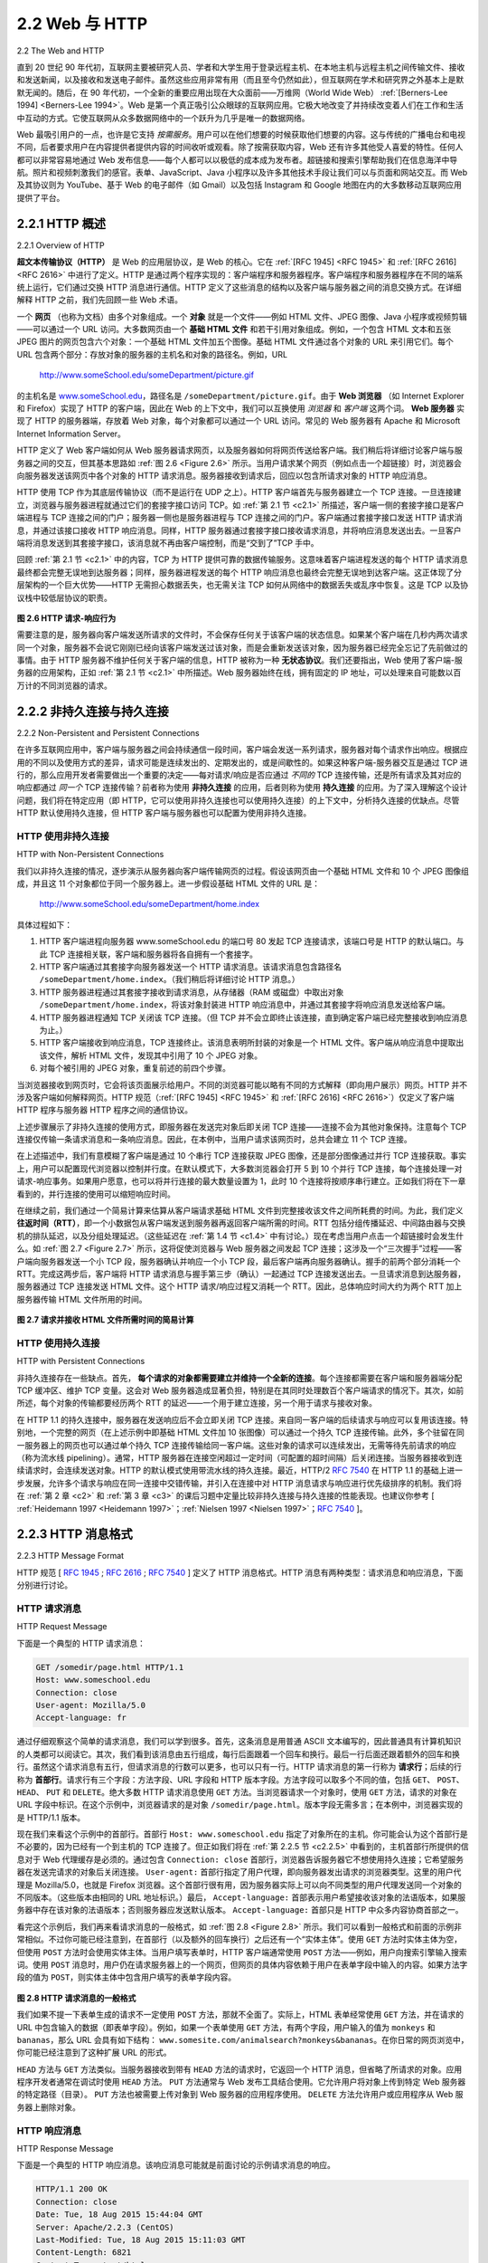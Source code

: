 .. _c2.2:

2.2 Web 与 HTTP
=======================================
2.2 The Web and HTTP

直到 20 世纪 90 年代初，互联网主要被研究人员、学者和大学生用于登录远程主机、在本地主机与远程主机之间传输文件、接收和发送新闻，以及接收和发送电子邮件。虽然这些应用非常有用（而且至今仍然如此），但互联网在学术和研究界之外基本上是默默无闻的。随后，在 90 年代初，一个全新的重要应用出现在大众面前——万维网（World Wide Web） :ref:`[Berners-Lee 1994] <Berners-Lee 1994>`。Web 是第一个真正吸引公众眼球的互联网应用。它极大地改变了并持续改变着人们在工作和生活中互动的方式。它使互联网从众多数据网络中的一个跃升为几乎是唯一的数据网络。

Web 最吸引用户的一点，也许是它支持 *按需服务*。用户可以在他们想要的时候获取他们想要的内容。这与传统的广播电台和电视不同，后者要求用户在内容提供者提供内容的时间收听或观看。除了按需获取内容，Web 还有许多其他受人喜爱的特性。任何人都可以非常容易地通过 Web 发布信息——每个人都可以以极低的成本成为发布者。超链接和搜索引擎帮助我们在信息海洋中导航。照片和视频刺激我们的感官。表单、JavaScript、Java 小程序以及许多其他技术手段让我们可以与页面和网站交互。而 Web 及其协议则为 YouTube、基于 Web 的电子邮件（如 Gmail）以及包括 Instagram 和 Google 地图在内的大多数移动互联网应用提供了平台。

.. toggle::

    Until the early 1990s the Internet was used primarily by researchers, academics, and university students to log in to remote hosts, to transfer files from local hosts to remote hosts and vice versa, to receive and send news, and to receive and send electronic mail. Although these applications were (and continue to be) extremely useful, the Internet was essentially unknown outside of the academic and research communities. Then, in the early 1990s, a major new application arrived on the scene—the World Wide Web :ref:`[Berners-Lee 1994] <Berners-Lee 1994>`. The Web was the first Internet application that caught the general public’s eye. It dramatically changed, and continues to change, how people interact inside and outside their work environments. It elevated the Internet from just one of many data networks to essentially the one and only data network.

    Perhaps what appeals the most to users is that the Web operates *on demand*. Users receive what they want, when they want it. This is unlike traditional broadcast radio and television, which force users to tune in when the content provider makes the content available. In addition to being available on demand, the Web has many other wonderful features that people love and cherish. It is enormously easy for any individual to make information available over the Web—everyone can become a publisher at extremely low cost. Hyperlinks and search engines help us navigate through an ocean of information. Photos and videos stimulate our senses. Forms, JavaScript, Java applets, and many other devices enable us to interact with pages and sites. And the Web and its protocols serve as a platform for YouTube, Web-based e-mail (such as Gmail), and most mobile Internet applications, including Instagram and Google Maps.

.. _c2.2.1:

2.2.1 HTTP 概述
-------------------------------------------------------
2.2.1 Overview of HTTP

**超文本传输协议（HTTP）** 是 Web 的应用层协议，是 Web 的核心。它在 :ref:`[RFC 1945] <RFC 1945>` 和 :ref:`[RFC 2616] <RFC 2616>` 中进行了定义。HTTP 是通过两个程序实现的：客户端程序和服务器程序。客户端程序和服务器程序在不同的端系统上运行，它们通过交换 HTTP 消息进行通信。HTTP 定义了这些消息的结构以及客户端与服务器之间的消息交换方式。在详细解释 HTTP 之前，我们先回顾一些 Web 术语。

一个 **网页** （也称为文档）由多个对象组成。一个 **对象** 就是一个文件——例如 HTML 文件、JPEG 图像、Java 小程序或视频剪辑——可以通过一个 URL 访问。大多数网页由一个 **基础 HTML 文件** 和若干引用对象组成。例如，一个包含 HTML 文本和五张 JPEG 图片的网页包含六个对象：一个基础 HTML 文件加五个图像。基础 HTML 文件通过各个对象的 URL 来引用它们。每个 URL 包含两个部分：存放对象的服务器的主机名和对象的路径名。例如，URL

    http://www.someSchool.edu/someDepartment/picture.gif

的主机名是 `www.someSchool.edu <http://www.someschool.edu/>`_，路径名是 ``/someDepartment/picture.gif``。由于 **Web 浏览器** （如 Internet Explorer 和 Firefox）实现了 HTTP 的客户端，因此在 Web 的上下文中，我们可以互换使用 *浏览器* 和 *客户端* 这两个词。 **Web 服务器** 实现了 HTTP 的服务器端，存放着 Web 对象，每个对象都可以通过一个 URL 访问。常见的 Web 服务器有 Apache 和 Microsoft Internet Information Server。

HTTP 定义了 Web 客户端如何从 Web 服务器请求网页，以及服务器如何将网页传送给客户端。我们稍后将详细讨论客户端与服务器之间的交互，但其基本思路如 :ref:`图 2.6 <Figure 2.6>` 所示。当用户请求某个网页（例如点击一个超链接）时，浏览器会向服务器发送该网页中各个对象的 HTTP 请求消息。服务器接收到请求后，回应以包含所请求对象的 HTTP 响应消息。

HTTP 使用 TCP 作为其底层传输协议（而不是运行在 UDP 之上）。HTTP 客户端首先与服务器建立一个 TCP 连接。一旦连接建立，浏览器与服务器进程就通过它们的套接字接口访问 TCP。如 :ref:`第 2.1 节 <c2.1>` 所描述，客户端一侧的套接字接口是客户端进程与 TCP 连接之间的门户；服务器一侧也是服务器进程与 TCP 连接之间的门户。客户端通过套接字接口发送 HTTP 请求消息，并通过该接口接收 HTTP 响应消息。同样，HTTP 服务器通过套接字接口接收请求消息，并将响应消息发送出去。一旦客户端将消息发送到其套接字接口，该消息就不再由客户端控制，而是“交到了”TCP 手中。

回顾 :ref:`第 2.1 节 <c2.1>` 中的内容，TCP 为 HTTP 提供可靠的数据传输服务。这意味着客户端进程发送的每个 HTTP 请求消息最终都会完整无误地到达服务器；同样，服务器进程发送的每个 HTTP 响应消息也最终会完整无误地到达客户端。这正体现了分层架构的一个巨大优势——HTTP 无需担心数据丢失，也无需关注 TCP 如何从网络中的数据丢失或乱序中恢复。这是 TCP 以及协议栈中较低层协议的职责。

.. _Figure 2.6:

.. figure:: ../img/130-0.png
   :align: center

**图 2.6 HTTP 请求-响应行为**

需要注意的是，服务器向客户端发送所请求的文件时，不会保存任何关于该客户端的状态信息。如果某个客户端在几秒内两次请求同一个对象，服务器不会说它刚刚已经向该客户端发送过该对象，而是会重新发送该对象，因为服务器已经完全忘记了先前做过的事情。由于 HTTP 服务器不维护任何关于客户端的信息，HTTP 被称为一种 **无状态协议**。我们还要指出，Web 使用了客户端-服务器的应用架构，正如 :ref:`第 2.1 节 <c2.1>` 中所描述。Web 服务器始终在线，拥有固定的 IP 地址，可以处理来自可能数以百万计的不同浏览器的请求。

.. toggle::

    The **HyperText Transfer Protocol (HTTP)**, the Web’s application-layer protocol, is at the heart of the Web. It is defined in :ref:`[RFC 1945] <RFC 1945>` and :ref:`[RFC 2616] <RFC 2616>` . HTTP is implemented in two programs: a client program and a server program. The client program and server program, executing on different end systems, talk to each other by exchanging HTTP messages. HTTP defines the structure of these messages and how the client and server exchange the messages. Before explaining HTTP in detail, we should review some Web terminology.

    A **Web page** (also called a document) consists of objects. An **object** is simply a file—such as an HTML file, a JPEG image, a Java applet, or a video clip—that is addressable by a single URL. Most Web pages consist of a **base HTML file** and several referenced objects. For example, if a Web page contains HTML text and five JPEG images, then the Web page has six objects: the base HTML file plus the five images. The base HTML file references the other objects in the page with the objects’ URLs. Each URL has two components: the hostname of the server that houses the object and the object’s path name. For example, the URL

        http://www.someSchool.edu/someDepartment/picture.gif

    has `www.someSchool.edu <http://www.someschool.edu/>`_ for a hostname and ``/someDepartment/picture.gif`` for a path name. Because **Web browsers** (such as Internet Explorer and Firefox) implement the client side of HTTP, in the context of the Web, we will use the words *browser* and *client* interchangeably. **Web servers**, which implement the server side of HTTP, house Web objects, each addressable by a URL. Popular Web servers include Apache and Microsoft Internet Information Server.

    HTTP defines how Web clients request Web pages from Web servers and how servers transfer Web pages to clients. We discuss the interaction between client and server in detail later, but the general
    idea is illustrated in :ref:`Figure 2.6 <Figure 2.6>` . When a user requests a Web page (for example, clicks on a hyperlink), the browser sends HTTP request messages for the objects in the page to the server. The server
    receives the requests and responds with HTTP response messages that contain the objects.

    HTTP uses TCP as its underlying transport protocol (rather than running on top of UDP). The HTTP client first initiates a TCP connection with the server. Once the connection is established, the browser
    and the server processes access TCP through their socket interfaces. As described in :ref:`Section 2.1 <c2.1>`, on the client side the socket interface is the door between the client process and the TCP connection; on
    the server side it is the door between the server process and the TCP connection. The client sends HTTP request messages into its socket interface and receives HTTP response messages from its socket interface. Similarly, the HTTP server receives request messages from its socket interface and sends response messages into its socket interface. Once the client sends a message into its socket interface, the message is out of the client’s hands and is “in the hands” of TCP.
    Recall from :ref:`Section 2.1 <c2.1>` that TCP provides a reliable data transfer service to HTTP. This implies that each HTTP request message sent by a client process eventually arrives intact at the server; similarly,
    each HTTP response message sent by the server process eventually arrives intact at the client. Here we see one of the great advantages of a layered architecture—HTTP need not worry about lost data or the details of how TCP recovers from loss or reordering of data within the network. That is the job of TCP and the protocols in the lower layers of the protocol stack.

    .. figure:: ../img/130-0.png
       :align: center

    **Figure 2.6 HTTP request-response behavior**

    It is important to note that the server sends requested files to clients without storing any state information about the client. If a particular client asks for the same object twice in a period of a few seconds, the server does not respond by saying that it just served the object to the client; instead, the server resends the object, as it has completely forgotten what it did earlier. Because an HTTP server maintains no information about the clients, HTTP is said to be a **stateless protocol**. We also remark that the Web uses the client-server application architecture, as described in :ref:`Section 2.1 <c2.1>` . A Web server is always on, with a fixed IP address, and it services requests from potentially millions of different browsers.

.. _c2.2.2:

2.2.2 非持久连接与持久连接
-------------------------------------------------------
2.2.2 Non-Persistent and Persistent Connections

在许多互联网应用中，客户端与服务器之间会持续通信一段时间，客户端会发送一系列请求，服务器对每个请求作出响应。根据应用的不同以及使用方式的差异，请求可能是连续发出的、定期发出的，或是间歇性的。如果这种客户端-服务器交互是通过 TCP 进行的，那么应用开发者需要做出一个重要的决定——每对请求/响应是否应通过 *不同的* TCP 连接传输，还是所有请求及其对应的响应都通过 *同一个* TCP 连接传输？前者称为使用 **非持久连接** 的应用，后者则称为使用 **持久连接** 的应用。为了深入理解这个设计问题，我们将在特定应用（即 HTTP，它可以使用非持久连接也可以使用持久连接）的上下文中，分析持久连接的优缺点。尽管 HTTP 默认使用持久连接，但 HTTP 客户端与服务器也可以配置为使用非持久连接。

.. toggle::

    In many Internet applications, the client and server communicate for an extended period of time, with the client making a series of requests and the server responding to each of the requests. Depending on the application and on how the application is being used, the series of requests may be made back-to-back, periodically at regular intervals, or intermittently. When this client-server interaction is taking place over TCP, the application developer needs to make an important decision—should each request/response pair be sent over a *separate* TCP connection, or should all of the requests and their corresponding responses be sent over the *same* TCP connection? In the former approach, the application is said to use **non-persistent connections**; and in the latter approach, **persistent connections**. To gain a deep understanding of this design issue, let’s examine the advantages and disadvantages of persistent connections in the context of a specific application, namely, HTTP, which can use both non-persistent connections and persistent connections. Although HTTP uses persistent connections in its default mode, HTTP clients and servers can be configured to use non-persistent connections instead.

HTTP 使用非持久连接
~~~~~~~~~~~~~~~~~~~~~~~~~~~~~~~~~~~~~~
HTTP with Non-Persistent Connections

我们以非持久连接的情况，逐步演示从服务器向客户端传输网页的过程。假设该网页由一个基础 HTML 文件和 10 个 JPEG 图像组成，并且这 11 个对象都位于同一个服务器上。进一步假设基础 HTML 文件的 URL 是：

    http://www.someSchool.edu/someDepartment/home.index

具体过程如下：

1. HTTP 客户端进程向服务器 www.someSchool.edu 的端口号 80 发起 TCP 连接请求，该端口号是 HTTP 的默认端口。与此 TCP 连接相关联，客户端和服务器将各自拥有一个套接字。
2. HTTP 客户端通过其套接字向服务器发送一个 HTTP 请求消息。该请求消息包含路径名 ``/someDepartment/home.index``。（我们稍后将详细讨论 HTTP 消息。）
3. HTTP 服务器进程通过其套接字接收到请求消息，从存储器（RAM 或磁盘）中取出对象 ``/someDepartment/home.index``，将该对象封装进 HTTP 响应消息中，并通过其套接字将响应消息发送给客户端。
4. HTTP 服务器进程通知 TCP 关闭该 TCP 连接。（但 TCP 并不会立即终止该连接，直到确定客户端已经完整接收到响应消息为止。）
5. HTTP 客户端接收到响应消息，TCP 连接终止。该消息表明所封装的对象是一个 HTML 文件。客户端从响应消息中提取出该文件，解析 HTML 文件，发现其中引用了 10 个 JPEG 对象。
6. 对每个被引用的 JPEG 对象，重复前述的前四个步骤。

当浏览器接收到网页时，它会将该页面展示给用户。不同的浏览器可能以略有不同的方式解释（即向用户展示）网页。HTTP 并不涉及客户端如何解释网页。HTTP 规范（:ref:`[RFC 1945] <RFC 1945>` 和 :ref:`[RFC 2616] <RFC 2616>`）仅定义了客户端 HTTP 程序与服务器 HTTP 程序之间的通信协议。

上述步骤展示了非持久连接的使用方式，即服务器在发送完对象后即关闭 TCP 连接——连接不会为其他对象保持。注意每个 TCP 连接仅传输一条请求消息和一条响应消息。因此，在本例中，当用户请求该网页时，总共会建立 11 个 TCP 连接。

在上述描述中，我们有意模糊了客户端是通过 10 个串行 TCP 连接获取 JPEG 图像，还是部分图像通过并行 TCP 连接获取。事实上，用户可以配置现代浏览器以控制并行度。在默认模式下，大多数浏览器会打开 5 到 10 个并行 TCP 连接，每个连接处理一对请求-响应事务。如果用户愿意，也可以将并行连接的最大数量设置为 1，此时 10 个连接将按顺序串行建立。正如我们将在下一章看到的，并行连接的使用可以缩短响应时间。

在继续之前，我们通过一个简易计算来估算从客户端请求基础 HTML 文件到完整接收该文件之间所耗费的时间。为此，我们定义 **往返时间（RTT）**，即一个小数据包从客户端发送到服务器再返回客户端所需的时间。RTT 包括分组传播延迟、中间路由器与交换机的排队延迟，以及分组处理延迟。（这些延迟在 :ref:`第 1.4 节 <c1.4>` 中有讨论。）现在考虑当用户点击一个超链接时会发生什么。如 :ref:`图 2.7 <Figure 2.7>` 所示，这将促使浏览器与 Web 服务器之间发起 TCP 连接；这涉及一个“三次握手”过程——客户端向服务器发送一个小 TCP 段，服务器确认并响应一个小 TCP 段，最后客户端再向服务器确认。握手的前两个部分消耗一个 RTT。完成这两步后，客户端将 HTTP 请求消息与握手第三步（确认）一起通过 TCP 连接发送出去。一旦请求消息到达服务器，服务器通过 TCP 连接发送 HTML 文件。这个 HTTP 请求/响应过程又消耗一个 RTT。因此，总体响应时间大约为两个 RTT 加上服务器传输 HTML 文件所用的时间。

.. _Figure 2.7:

.. figure:: ../img/133-0.png
   :align: center 

**图 2.7 请求并接收 HTML 文件所需时间的简易计算**

.. toggle::

    Let’s walk through the steps of transferring a Web page from server to client for the case of non- persistent connections. Let’s suppose the page consists of a base HTML file and 10 JPEG images, and that all 11 of these objects reside on the same server. Further suppose the URL for the base HTML file is

        http://www.someSchool.edu/someDepartment/home.index

    Here is what happens:

    1. The HTTP client process initiates a TCP connection to the server www.someSchool.edu on port number 80, which is the default port number for HTTP. Associated with the TCP connection, there will be a socket at the client and a socket at the server.
    2. The HTTP client sends an HTTP request message to the server via its socket. The request message includes the path name ``/someDepartment/home.index``. (We will discuss HTTP messages in some detail below.)
    3. The HTTP server process receives the request message via its socket, retrieves the object ``/someDepartment/home.index`` from its storage (RAM or disk), encapsulates the object in an HTTP response message, and sends the response message to the client via its socket.
    4. The HTTP server process tells TCP to close the TCP connection. (But TCP doesn’t actually terminate the connection until it knows for sure that the client has received the response message intact.)
    5. The HTTP client receives the response message. The TCP connection terminates. The message indicates that the encapsulated object is an HTML file. The client extracts the file from
    the response message, examines the HTML file, and finds references to the 10 JPEG objects.
    6. The first four steps are then repeated for each of the referenced JPEG objects.

    As the browser receives the Web page, it displays the page to the user. Two different browsers may interpret (that is, display to the user) a Web page in somewhat different ways. HTTP has nothing to do with how a Web page is interpreted by a client. The HTTP specifications (:ref:`[RFC 1945] <RFC 1945>` and :ref:`[RFC 2616] <RFC 2616>`) define only the communication protocol between the client HTTP program and the server HTTP program.

    The steps above illustrate the use of non-persistent connections, where each TCP connection is closed after the server sends the object—the connection does not persist for other objects. Note that each TCP connection transports exactly one request message and one response message. Thus, in this example, when a user requests the Web page, 11 TCP connections are generated.

    In the steps described above, we were intentionally vague about whether the client obtains the 10 JPEGs over 10 serial TCP connections, or whether some of the JPEGs are obtained over parallel TCP connections. Indeed, users can configure modern browsers to control the degree of parallelism. In their default modes, most browsers open 5 to 10 parallel TCP connections, and each of these connections handles one request-response transaction. If the user prefers, the maximum number of parallel connections can be set to one, in which case the 10 connections are established serially. As we’ll see in the next chapter, the use of parallel connections shortens the response time.

    Before continuing, let’s do a back-of-the-envelope calculation to estimate the amount of time that elapses from when a client requests the base HTML file until the entire file is received by the client. To this end, we define the **round-trip time (RTT)**, which is the time it takes for a small packet to travel from client to server and then back to the client. The RTT includes packet-propagation delays, packet- queuing delays in intermediate routers and switches, and packet-processing delays. (These delays were discussed in :ref:`Section 1.4 <c1.4>` .) Now consider what happens when a user clicks on a hyperlink. As shown in :ref:`Figure 2.7 <Figure 2.7>` , this causes the browser to initiate a TCP connection between the browser and the Web server; this involves a “three-way handshake”—the client sends a small TCP segment to the server, the server acknowledges and responds with a small TCP segment, and, finally, the client acknowledges back to the server. The first two parts of the three-way handshake take one RTT. After completing the first two parts of the handshake, the client sends the HTTP request message combined with the third part of the three-way handshake (the acknowledgment) into the TCP connection. Once the request message arrives at the server, the server sends the HTML file into the TCP connection. This HTTP request/response eats up another RTT. Thus, roughly, the total response time is two RTTs plus the transmission time at the server of the HTML file.

    .. figure:: ../img/133-0.png
    :align: center 

    **Figure 2.7 Back-of-the-envelope calculation for the time needed to request and receive an HTML file**

HTTP 使用持久连接
~~~~~~~~~~~~~~~~~~~~~~~~~~~~~~~~~~~
HTTP with Persistent Connections

非持久连接存在一些缺点。首先， **每个请求的对象都需要建立并维持一个全新的连接**。每个连接都需要在客户端和服务器端分配 TCP 缓冲区、维护 TCP 变量。这会对 Web 服务器造成显著负担，特别是在其同时处理数百个客户端请求的情况下。其次，如前所述，每个对象的传输都要经历两个 RTT 的延迟——一个用于建立连接，另一个用于请求与接收对象。

在 HTTP 1.1 的持久连接中，服务器在发送响应后不会立即关闭 TCP 连接。来自同一客户端的后续请求与响应可以复用该连接。特别地，一个完整的网页（在上述示例中即基础 HTML 文件加 10 张图像）可以通过一个持久 TCP 连接传输。此外，多个驻留在同一服务器上的网页也可以通过单个持久 TCP 连接传输给同一客户端。这些对象的请求可以连续发出，无需等待先前请求的响应（称为流水线 pipelining）。通常，HTTP 服务器在连接空闲超过一定时间（可配置的超时间隔）后关闭连接。当服务器接收到连续请求时，会连续发送对象。HTTP 的默认模式使用带流水线的持久连接。最近，HTTP/2 :rfc:`7540` 在 HTTP 1.1 的基础上进一步发展，允许多个请求与响应在同一连接中交错传输，并引入在连接中对 HTTP 消息请求与响应进行优先级排序的机制。我们将在 :ref:`第 2 章 <c2>` 和 :ref:`第 3 章 <c3>` 的课后习题中定量比较非持久连接与持久连接的性能表现。也建议你参考 [ :ref:`Heidemann 1997 <Heidemann 1997>`；:ref:`Nielsen 1997 <Nielsen 1997>`；:rfc:`7540` ]。

.. toggle::

    Non-persistent connections have some shortcomings. First, a brand-new connection must be established and maintained for **each requested object**. For each of these connections, TCP buffers must be allocated and TCP variables must be kept in both the client and server. This can place a significant burden on the Web server, which may be serving requests from hundreds of different clients simultaneously. Second, as we just described, each object suffers a delivery delay of two RTTs—one RTT to establish the TCP connection and one RTT to request and receive an object.

    With HTTP 1.1 persistent connections, the server leaves the TCP connection open after sending a response. Subsequent requests and responses between the same client and server can be sent over the same connection. In particular, an entire Web page (in the example above, the base HTML file and the 10 images) can be sent over a single persistent TCP connection. Moreover, multiple Web pages residing on the same server can be sent from the server to the same client over a single persistent TCP connection. These requests for objects can be made back-to-back, without waiting for replies to pending requests (pipelining). Typically, the HTTP server closes a connection when it isn’t used for a certain time (a configurable timeout interval). When the server receives the back-to-back requests, it sends the objects back-to-back. The default mode of HTTP uses persistent connections with pipelining. Most recently, HTTP/2 :ref:`[RFC 7540] <RFC 7540>` builds on HTTP 1.1 by allowing multiple requests and replies to be interleaved in the same connection, and a mechanism for prioritizing HTTP message requests and replies within this connection. We’ll quantitatively compare the performance of non-persistent and persistent connections in the homework problems of :ref:`Chapters 2 <c2>` and :ref:`3 <c3>` . You are also encouraged to see [ :ref:`Heidemann 1997 <Heidemann 1997>` ; :ref:`Nielsen 1997 <Nielsen 1997>` ; :ref:`RFC 7540 <RFC 7540>` ].

.. _c2.2.3:

2.2.3 HTTP 消息格式
-------------------------------------------------------
2.2.3 HTTP Message Format

HTTP 规范 [ :rfc:`1945` ; :rfc:`2616` ; :rfc:`7540` ] 定义了 HTTP 消息格式。HTTP 消息有两种类型：请求消息和响应消息，下面分别进行讨论。

.. toggle::

    The HTTP specifications [ :ref:`RFC 1945 <RFC 1945>` ; :ref:`RFC 2616 <RFC 2616>` ; :ref:`RFC 7540 <RFC 7540>` ] include the definitions of the HTTP message formats. There are two types of HTTP messages, request messages and response messages, both of which are discussed below.

HTTP 请求消息
~~~~~~~~~~~~~~~~~~~~
HTTP Request Message

下面是一个典型的 HTTP 请求消息：

.. code:: http

    GET /somedir/page.html HTTP/1.1
    Host: www.someschool.edu
    Connection: close
    User-agent: Mozilla/5.0
    Accept-language: fr

通过仔细观察这个简单的请求消息，我们可以学到很多。首先，这条消息是用普通 ASCII 文本编写的，因此普通具有计算机知识的人类都可以阅读它。其次，我们看到该消息由五行组成，每行后面跟着一个回车和换行。最后一行后面还跟着额外的回车和换行。虽然这个请求消息有五行，但请求消息的行数可以更多，也可以只有一行。HTTP 请求消息的第一行称为 **请求行**；后续的行称为 **首部行**。请求行有三个字段：方法字段、URL 字段和 HTTP 版本字段。方法字段可以取多个不同的值，包括 ``GET``、 ``POST``、 ``HEAD``、 ``PUT`` 和 ``DELETE``。绝大多数 HTTP 请求消息使用 ``GET`` 方法。当浏览器请求一个对象时，使用 ``GET`` 方法，请求的对象在 URL 字段中标识。在这个示例中，浏览器请求的是对象 ``/somedir/page.html``。版本字段无需多言；在本例中，浏览器实现的是 HTTP/1.1 版本。

现在我们来看这个示例中的首部行。首部行 ``Host: www.someschool.edu`` 指定了对象所在的主机。你可能会认为这个首部行是不必要的，因为已经有一个到主机的 TCP 连接了。但正如我们将在 :ref:`第 2.2.5 节 <c2.2.5>` 中看到的，主机首部行所提供的信息对于 Web 代理缓存是必须的。通过包含 ``Connection: close`` 首部行，浏览器告诉服务器它不想使用持久连接；它希望服务器在发送完请求的对象后关闭连接。 ``User-agent:`` 首部行指定了用户代理，即向服务器发出请求的浏览器类型。这里的用户代理是 Mozilla/5.0，也就是 Firefox 浏览器。这个首部行很有用，因为服务器实际上可以向不同类型的用户代理发送同一个对象的不同版本。（这些版本由相同的 URL 地址标识。）最后， ``Accept-language:`` 首部表示用户希望接收该对象的法语版本，如果服务器中存在该对象的法语版本；否则服务器应发送默认版本。 ``Accept-language:`` 首部只是 HTTP 中众多内容协商首部之一。

看完这个示例后，我们再来看请求消息的一般格式，如 :ref:`图 2.8 <Figure 2.8>` 所示。我们可以看到一般格式和前面的示例非常相似。不过你可能已经注意到，在首部行（以及额外的回车换行）之后还有一个“实体主体”。使用 ``GET`` 方法时实体主体为空，但使用 ``POST`` 方法时会使用实体主体。当用户填写表单时，HTTP 客户端通常使用 ``POST`` 方法——例如，用户向搜索引擎输入搜索词。使用 ``POST`` 消息时，用户仍在请求服务器上的一个网页，但网页的具体内容依赖于用户在表单字段中输入的内容。如果方法字段的值为 ``POST``，则实体主体中包含用户填写的表单字段内容。

.. _Figure 2.8:

.. figure:: ../img/136-0.png
   :align: center

**图 2.8 HTTP 请求消息的一般格式**

我们如果不提一下表单生成的请求不一定使用 ``POST`` 方法，那就不全面了。实际上，HTML 表单经常使用 ``GET`` 方法，并在请求的 URL 中包含输入的数据（即表单字段）。例如，如果一个表单使用 ``GET`` 方法，有两个字段，用户输入的值为 ``monkeys`` 和 ``bananas``，那么 URL 会具有如下结构： ``www.somesite.com/animalsearch?monkeys&bananas``。在你日常的网页浏览中，你可能已经注意到了这种扩展 URL 的形式。

``HEAD`` 方法与 ``GET`` 方法类似。当服务器接收到带有 ``HEAD`` 方法的请求时，它返回一个 HTTP 消息，但省略了所请求的对象。应用程序开发者通常在调试时使用 ``HEAD`` 方法。 ``PUT`` 方法通常与 Web 发布工具结合使用。它允许用户将对象上传到特定 Web 服务器的特定路径（目录）。 ``PUT`` 方法也被需要上传对象到 Web 服务器的应用程序使用。 ``DELETE`` 方法允许用户或应用程序从 Web 服务器上删除对象。

.. toggle::

    Below we provide a typical HTTP request message:

    .. code:: http

        GET /somedir/page.html HTTP/1.1
        Host: www.someschool.edu
        Connection: close
        User-agent: Mozilla/5.0
        Accept-language: fr

    We can learn a lot by taking a close look at this simple request message. First of all, we see that the message is written in ordinary ASCII text, so that your ordinary computer-literate human being can read it. Second, we see that the message consists of five lines, each followed by a carriage return and a line feed. The last line is followed by an additional carriage return and line feed. Although this particular request message has five lines, a request message can have many more lines or as few as one line. The first line of an HTTP request message is called the **request line**; the subsequent lines are called the **header lines**. The request line has three fields: the method field, the URL field, and the HTTP version field. The method field can take on several different values, including ``GET``, ``POST``, ``HEAD``, ``PUT``, and ``DELETE``. The great majority of HTTP request messages use the ``GET`` method. The ``GET`` method is used when the browser requests an object, with the requested object identified in the URL field. In this example, the browser is requesting the object ``/somedir/page.html``. The version is self- explanatory; in this example, the browser implements version HTTP/1.1.

    Now let’s look at the header lines in the example. The header line ``Host: www.someschool.edu`` specifies the host on which the object resides. You might think that this header line is unnecessary, as there is already a TCP connection in place to the host. But, as we’ll see in :ref:`Section 2.2.5 <c2.2.5>` , the information provided by the host header line is required by Web proxy caches. By including the ``Connection: close`` header line, the browser is telling the server that it doesn’t want to bother with persistent connections; it wants the server to close the connection after sending the requested object. The ``User-agent:`` header line specifies the user agent, that is, the browser type that is making the request to the server. Here the user agent is Mozilla/5.0, a Firefox browser. This header line is useful because the server can actually send different versions of the same object to different types of user agents. (Each of the versions is addressed by the same URL.) Finally, the ``Accept-language:`` header indicates that the user prefers to receive a French version of the object, if such an object exists on the server; otherwise, the server should send its default version. The ``Accept-language:`` header is just one of many content negotiation headers available in HTTP.

    Having looked at an example, let’s now look at the general format of a request message, as shown in :ref:`Figure 2.8 <Figure 2.8>` . We see that the general format closely follows our earlier example. You may have noticed, however, that after the header lines (and the additional carriage return and line feed) there is an “entity body.” The entity body is empty with the ``GET`` method, but is used with the ``POST`` method. An HTTP client often uses the ``POST`` method when the user fills out a form—for example, when a user provides search words to a search engine. With a ``POST`` message, the user is still requesting a Web page from the server, but the specific contents of the Web page depend on what the user entered into the form fields. If the value of the method field is ``POST``, then the entity body contains what the user entered into the form fields.

    .. figure:: ../img/136-0.png
    :align: center

    **Figure 2.8 General format of an HTTP request message**

    We would be remiss if we didn’t mention that a request generated with a form does not necessarily use the ``POST`` method. Instead, HTML forms often use the ``GET`` method and include the inputted data (in the form fields) in the requested URL. For example, if a form uses the ``GET`` method, has two fields, and the inputs to the two fields are ``monkeys`` and ``bananas``, then the URL will have the structure ``www.somesite.com/animalsearch?monkeys&bananas``. In your day-to-day Web surfing, you have probably noticed extended URLs of this sort.

    The ``HEAD`` method is similar to the ``GET`` method. When a server receives a request with the ``HEAD`` method, it responds with an HTTP message but it leaves out the requested object. Application developers often use the ``HEAD`` method for debugging. The ``PUT`` method is often used in conjunction with Web publishing tools. It allows a user to upload an object to a specific path (directory) on a specific Web server. The ``PUT`` method is also used by applications that need to upload objects to Web servers. The ``DELETE`` method allows a user, or an application, to delete an object on a Web server.

HTTP 响应消息
~~~~~~~~~~~~~~~~~~~~~
HTTP Response Message

下面是一个典型的 HTTP 响应消息。该响应消息可能就是前面讨论的示例请求消息的响应。

.. code:: http

    HTTP/1.1 200 OK
    Connection: close
    Date: Tue, 18 Aug 2015 15:44:04 GMT
    Server: Apache/2.2.3 (CentOS)
    Last-Modified: Tue, 18 Aug 2015 15:11:03 GMT
    Content-Length: 6821
    Content-Type: text/html

    (data data data data data ...)

让我们仔细看看这个响应消息。它有三个部分：一个初始的 **状态行**、六个 **首部行**，然后是 **实体主体**。实体主体是消息的“实质”——它包含请求的对象本身（用 ``data data data data data ...`` 表示）。状态行有三个字段：协议版本字段、状态码和对应的状态短语。在本例中，状态行表明服务器使用的是 HTTP/1.1，且一切正常（即服务器已找到并正在发送请求的对象）。

现在来看首部行。服务器使用 ``Connection: close`` 首部行告诉客户端它将在发送消息后关闭 TCP 连接。 ``Date:`` 首部行表示服务器创建并发送该 HTTP 响应的时间和日期。注意，这不是对象的创建或最后修改时间；而是服务器从其文件系统中检索对象、将其插入响应消息并发送响应的时间。 ``Server:`` 首部行表示该消息是由 Apache Web 服务器生成的；它类似于 HTTP 请求消息中的 ``User-agent:`` 首部行。 ``Last-Modified:`` 首部行表示该对象的创建或最后修改时间和日期。我们很快会更详细地讨论 ``Last-Modified:`` 首部；它对于对象缓存（无论是在本地客户端还是在网络缓存服务器中，也称为代理服务器）至关重要。 ``Content-Length:`` 首部行表示正在发送的对象的字节数。 ``Content-Type:`` 首部行表示实体主体中的对象是 HTML 文本。（对象类型是通过 ``Content-Type:`` 首部正式指定的，而不是通过文件扩展名。）

看完一个示例后，我们来看响应消息的一般格式，如 :ref:`图 2.9 <Figure 2.9>` 所示。该响应消息的一般格式与前面示例的响应消息一致。我们再简单讲几句关于状态码及其短语。状态码及其短语表明请求的结果。一些常见的状态码及其短语包括：

- ``200 OK``：请求成功，信息已在响应中返回。
- ``301 Moved Permanently``：请求的对象已被永久移动；新 URL 会在响应消息的 Location: 首部中给出。客户端软件会自动获取新的 URL。
- ``400 Bad Request``：这是一个通用错误码，表示服务器无法理解该请求。

  .. _Figure 2.9:

  .. figure:: ../img/138-0.png 
     :align: center 

  **图 2.9 HTTP 响应消息的一般格式**

- ``404 Not Found``：所请求的文档在服务器上不存在。
- ``505 HTTP Version Not Supported``：服务器不支持所请求的 HTTP 协议版本。

你想看看真实的 HTTP 响应消息吗？强烈推荐这样做，而且非常简单！首先 Telnet 到你喜欢的 Web 服务器。然后为服务器上托管的某个对象键入一行请求消息。例如，如果你可以访问命令行提示符，请键入：

.. figure:: ../img/138-1.png

**使用 Wireshark 研究 HTTP 协议**

.. code:: http

    telnet gaia.cs.umass.edu 80

    GET /kurose_ross/interactive/index.php HTTP/1.1
    Host: gaia.cs.umass.edu

（在输入最后一行后按两次回车。）这会打开一个到主机 `gaia.cs.umass.edu <http://cis.poly.edu/>`_ 的 80 端口的 TCP 连接，然后发送 HTTP 请求消息。你应该会看到一个响应消息，其中包含本教材交互式作业问题的基础 HTML 文件。如果你只想看到 HTTP 消息行而不接收对象本身，可以将 ``GET`` 替换为 ``HEAD``。

在本节中，我们讨论了一些可以在 HTTP 请求和响应消息中使用的首部行。HTTP 规范定义了许多其他首部行，浏览器、Web 服务器和网络缓存服务器都可以插入这些首部。我们只覆盖了全部首部行中的一小部分。稍后我们会再介绍一些首部行，在 :ref:`第 2.2.5 节 <c2.2.5>` 中讨论网络 Web 缓存时还会介绍一小部分。:ref:`[Krishnamurthy 2001] <Krishnamurthy 2001>` 对 HTTP 协议，包括其首部和状态码，提供了一个易读而全面的讨论。

浏览器如何决定在请求消息中包含哪些首部行？Web 服务器又是如何决定在响应消息中包含哪些首部行的？浏览器会根据其类型和版本（例如 HTTP/1.0 浏览器不会生成任何 1.1 的首部行）、用户对浏览器的配置（例如偏好语言），以及浏览器是否已经缓存了该对象的过期版本，来生成首部行。Web 服务器的行为也类似：有不同的产品、版本和配置，这些都会影响响应消息中包含哪些首部行。

.. toggle::

    Below we provide a typical HTTP response message. This response message could be the response to the example request message just discussed.

    .. code:: http

        HTTP/1.1 200 OK
        Connection: close
        Date: Tue, 18 Aug 2015 15:44:04 GMT
        Server: Apache/2.2.3 (CentOS)
        Last-Modified: Tue, 18 Aug 2015 15:11:03 GMT
        Content-Length: 6821
        Content-Type: text/html

        (data data data data data ...)

    Let’s take a careful look at this response message. It has three sections: an initial **status line**, six **header lines**, and then the **entity body**. The entity body is the meat of the message—it contains the
    requested object itself (represented by ``data data data data data ...``). The status line has three fields: the protocol version field, a status code, and a corresponding status message. In this example, the status line indicates that the server is using HTTP/1.1 and that everything is OK (that is, the server has found, and is sending, the requested object).

    Now let’s look at the header lines. The server uses the ``Connection: close`` header line to tell the
    client that it is going to close the TCP connection after sending the message. The ``Date:`` header line indicates the time and date when the HTTP response was created and sent by the server. Note that this is not the time when the object was created or last modified; it is the time when the server retrieves the object from its file system, inserts the object into the response message, and sends the response message. The ``Server:`` header line indicates that the message was generated by an Apache Web server; it is analogous to the ``User-agent:`` header line in the HTTP request message. The ``Last-Modified:`` header line indicates the time and date when the object was created or last modified. The ``Last-Modified:`` header, which we will soon cover in more detail, is critical for object caching, both in the local client and in network cache servers (also known as proxy servers). The ``Content-Length:`` header line indicates the number of bytes in the object being sent. The ``Content-Type:`` header line indicates that the object in the entity body is HTML text. (The object type is officially indicated by the ``Content-Type:`` header and not by the file extension.)

    Having looked at an example, let’s now examine the general format of a response message, which is
    shown in :ref:`Figure 2.9 <Figure 2.9>`. This general format of the response message matches the previous example of a response message. Let’s say a few additional words about status codes and their phrases. The status code and associated phrase indicate the result of the request. Some common status codes and associated phrases include:

    - ``200 OK``: Request succeeded and the information is returned in the response.
    - ``301 Moved Permanently``: Requested object has been permanently moved; the new URL is specified in Location: header of the response message. The client software will automatically retrieve the new URL.
    - ``400 Bad Request``: This is a generic error code indicating that the request could not be understood by the server.

    .. figure:: ../img/138-0.png 
        :align: center 

    **Figure 2.9 General format of an HTTP response message**

    - ``404 Not Found``: The requested document does not exist on this server.
    - ``505 HTTP Version Not Supported``: The requested HTTP protocol version is not supported by the server.

    How would you like to see a real HTTP response message? This is highly recommended and very easy to do! First Telnet into your favorite Web server. Then type in a one-line request message for some object that is housed on the server. For example, if you have access to a command prompt, type:

    .. figure:: ../img/138-1.png

    **Using Wireshark to investigate the HTTP protocol**

    .. code:: http

        telnet gaia.cs.umass.edu 80

        GET /kurose_ross/interactive/index.php HTTP/1.1
        Host: gaia.cs.umass.edu

    (Press the carriage return twice after typing the last line.) This opens a TCP connection to port 80 of the host `gaia.cs.umass.edu <http://cis.poly.edu/>`_ and then sends the HTTP request message. You should see a response message that includes the base HTML file for the interactive homework problems for this textbook. If you’d rather just see the HTTP message lines and not receive the object itself, replace ``GET`` with ``HEAD``.

    In this section we discussed a number of header lines that can be used within HTTP request and response messages. The HTTP specification defines many, many more header lines that can be inserted by browsers, Web servers, and network cache servers. We have covered only a small number of the totality of header lines. We’ll cover a few more below and another small number when we discuss network Web caching in :ref:`Section 2.2.5 <c2.2.5>`. A highly readable and comprehensive discussion of the HTTP protocol, including its headers and status codes, is given in :ref:`[Krishnamurthy 2001] <Krishnamurthy 2001>`.

    How does a browser decide which header lines to include in a request message? How does a Web server decide which header lines to include in a response message? A browser will generate header lines as a function of the browser type and version (for example, an HTTP/1.0 browser will not generate any 1.1 header lines), the user configuration of the browser (for example, preferred language), and whether the browser currently has a cached, but possibly out-of-date, version of the object. Web servers behave similarly: There are different products, versions, and configurations, all of which influence which header lines are included in response messages.


.. _c2.2.4:

2.2.4 用户-服务器交互：Cookie
-------------------------------------------------------
2.2.4 User-Server Interaction: Cookies

我们在前面提到过，HTTP 服务器是无状态的。这简化了服务器的设计，使工程师得以开发出能够处理数千个并发 TCP 连接的高性能 Web 服务器。然而，Web 站点通常希望识别用户，原因可能是服务器希望限制用户访问，或希望根据用户身份提供内容。为了实现这些目的，HTTP 使用了 cookie。Cookie 的定义见 :rfc:`6265`，它允许网站跟踪用户。目前，大多数大型商业网站都在使用 cookie。

如 :ref:`图 2.10 <Figure 2.10>` 所示，cookie 技术包含四个组成部分：（1）HTTP 响应消息中的 cookie 首部行；（2）HTTP 请求消息中的 cookie 首部行；（3）保存在用户端系统中、由用户浏览器管理的 cookie 文件；以及（4）网站上的后端数据库。使用 :ref:`图 2.10 <Figure 2.10>`，我们来看一个 cookie 工作流程的示例。假设 Susan 总是使用她家中的 PC 和 Internet Explorer 浏览网页，她第一次访问 `Amazon.com <http://amazon.com>`_。我们再假设她过去访问过 eBay 站点。当请求到达 Amazon 的 Web 服务器时，服务器创建一个唯一的识别号，并在其后端数据库中创建一个以该识别号为索引的条目。然后，Amazon 的 Web 服务器响应 Susan 的浏览器，并在 HTTP 响应中包含一个 ``Set-cookie:`` 首部，其内容为该识别号。例如，该首部行可能是：

.. code:: http

    Set-cookie: 1678

当 Susan 的浏览器接收到 HTTP 响应消息时，它会看到 ``Set-cookie:`` 首部。浏览器随后在其管理的专用 cookie 文件中添加一行。该行包含服务器的主机名以及 ``Set-cookie:`` 首部中的识别号。请注意，由于 Susan 过去访问过 eBay，cookie 文件中已经有了 eBay 的一个条目。随着 Susan 继续浏览 Amazon 网站，每次她请求一个网页时，浏览器都会查阅其 cookie 文件，提取出该站点的识别号，并在 HTTP 请求中加入一个包含该识别号的 cookie 首部行。具体来说，她发送给 Amazon 服务器的每个 HTTP 请求中都包含如下首部行：

.. code:: http

    Set-cookie: 1678

.. _Figure 2.10:

.. figure:: ../img/141-0.png
   :align: center

**图 2.10 使用 cookie 维持用户状态**

通过这种方式，Amazon 服务器能够跟踪 Susan 在 Amazon 网站上的行为。虽然 Amazon 网站不一定知道 Susan 的名字，但它清楚地知道识别号为 1678 的用户访问了哪些页面、访问顺序及访问时间！Amazon 使用 cookie 来提供其购物车服务——Amazon 可以维护一个包含 Susan 所有意向购买商品的列表，以便她可以在会话结束时统一付款。

如果 Susan 在一周后再次访问 Amazon 网站，她的浏览器仍会在请求消息中加入 ``Cookie: 1678`` 这一首部行。Amazon 还会根据她过去在 Amazon 浏览过的页面为她推荐商品。如果 Susan 在 Amazon 上注册——提供全名、电子邮件地址、邮寄地址和信用卡信息——Amazon 就可以将这些信息加入其数据库中，从而将 Susan 的姓名与其识别号（以及她过去访问的所有页面）关联起来。这就是 Amazon 和其他电子商务网站提供“一键购物”功能的方式——当 Susan 在后续访问中选择购买某商品时，无需再次输入姓名、信用卡号或地址。

从上述讨论可以看出，cookie 可用于识别用户。用户首次访问某站点时，可以提供一个用户身份（可能是姓名）。在之后的会话中，浏览器会向服务器发送一个包含 cookie 的首部，从而将用户身份传递给服务器。因而，cookie 可用于在无状态的 HTTP 之上创建用户会话层。例如，当用户登录基于 Web 的电子邮件应用（如 Hotmail）时，浏览器会将 cookie 信息发送给服务器，使服务器能够在整个用户会话期间识别该用户。

虽然 cookie 经常简化了用户的网上购物体验，但它们也引发了争议，因为 cookie 也可能被视为对隐私的侵犯。正如我们刚才看到的，通过 cookie 与用户提供的账户信息结合使用，网站可以了解很多关于用户的信息，甚至可能将这些信息出售给第三方。Cookie Central :ref:`[Cookie Central 2016] <Cookie Central 2016>` 提供了关于 cookie 争议的丰富信息。

.. toggle::

    We mentioned above that an HTTP server is stateless. This simplifies server design and has permitted engineers to develop high-performance Web servers that can handle thousands of simultaneous TCP connections. However, it is often desirable for a Web site to identify users, either because the server wishes to restrict user access or because it wants to serve content as a function of the user identity. For
    these purposes, HTTP uses cookies. Cookies, defined in :ref:`[RFC 6265] <RFC 6265>`, allow sites to keep track of users. Most major commercial Web sites use cookies today.

    As shown in :ref:`Figure 2.10 <Figure 2.10>` , cookie technology has four components: (1) a cookie header line in the HTTP response message; (2) a cookie header line in the HTTP request message; (3) a cookie file kept on the
    user’s end system and managed by the user’s browser; and (4) a back-end database at the Web site. Using :ref:`Figure 2.10 <Figure 2.10>` , let’s walk through an example of how cookies work. Suppose Susan, who always
    accesses the Web using Internet Explorer from her home PC, contacts `Amazon.com <http://amazon.com>`_ for the first time. Let us suppose that in the past she has already visited the eBay site. When the request comes into the
    Amazon Web server, the server creates a unique identification number and creates an entry in its back- end database that is indexed by the identification number. The Amazon Web server then responds to
    Susan’s browser, including in the HTTP response a ``Set-cookie:`` header, which contains the identification number. For example, the header line might be:

    .. code:: http

        Set-cookie: 1678

    When Susan’s browser receives the HTTP response message, it sees the ``Set-cookie:`` header. The browser then appends a line to the special cookie file that it manages. This line includes the hostname
    of the server and the identification number in the ``Set-cookie:`` header. Note that the cookie file already has an entry for eBay, since Susan has visited that site in the past. As Susan continues to browse the Amazon site, each time she requests a Web page, her browser consults her cookie file, extracts her identification number for this site, and puts a cookie header line that includes the identification number in the HTTP request. Specifically, each of her HTTP requests to the Amazon server includes the header line:

    .. code:: http

        Set-cookie: 1678

    .. figure:: ../img/141-0.png
    :align: center

    **Figure 2.10 Keeping user state with cookies**

    In this manner, the Amazon server is able to track Susan’s activity at the Amazon site. Although the Amazon Web site does not necessarily know Susan’s name, it knows exactly which pages user 1678 visited, in which order, and at what times! Amazon uses cookies to provide its shopping cart service— Amazon can maintain a list of all of Susan’s intended purchases, so that she can pay for them collectively at the end of the session.

    If Susan returns to Amazon’s site, say, one week later, her browser will continue to put the header line ``Cookie: 1678`` in the request messages. Amazon also recommends products to Susan based on Web pages she has visited at Amazon in the past. If Susan also registers herself with Amazon— providing full name, e-mail address, postal address, and credit card information—Amazon can then include this information in its database, thereby associating Susan’s name with her identification number (and all of the pages she has visited at the site in the past!). This is how Amazon and other e-commerce sites provide “one-click shopping”—when Susan chooses to purchase an item during a subsequent visit, she doesn’t need to re-enter her name, credit card number, or address.

    From this discussion we see that cookies can be used to identify a user. The first time a user visits a site, the user can provide a user identification (possibly his or her name). During the subsequent sessions, the browser passes a cookie header to the server, thereby identifying the user to the server. Cookies can thus be used to create a user session layer on top of stateless HTTP. For example, when a user logs in to a Web-based e-mail application (such as Hotmail), the browser sends cookie information to the server, permitting the server to identify the user throughout the user’s session with the application.

    Although cookies often simplify the Internet shopping experience for the user, they are controversial because they can also be considered as an invasion of privacy. As we just saw, using a combination of cookies and user-supplied account information, a Web site can learn a lot about a user and potentially
    sell this information to a third party. Cookie Central :ref:`[Cookie Central 2016] <Cookie Central 2016>` includes extensive information on the cookie controversy.


.. _c2.2.5:

2.2.5 Web 缓存
-------------------------------------------------------
2.2.5 Web Caching

**Web 缓存** （也称为 **代理服务器**）是一个网络实体，代表源 Web 服务器处理 HTTP 请求。Web 缓存拥有自己的磁盘存储，并在此存储中保留最近请求对象的副本。如 :ref:`图 2.11 <Figure 2.11>` 所示，用户的浏览器可以配置为使所有 HTTP 请求都首先被定向到 Web 缓存。一旦浏览器配置完成，每个浏览器对对象的请求就会首先发送到 Web 缓存。例如，假设浏览器请求对象 http://www.someschool.edu/campus.gif，其处理过程如下：

1. 浏览器建立到 Web 缓存的 TCP 连接，并将对象的 HTTP 请求发送到 Web 缓存。
2. Web 缓存检查它是否本地存有该对象的副本。如果有，Web 缓存通过 HTTP 响应消息将对象返回给客户端浏览器。

   .. _Figure 2.11:
 
   .. figure:: ../img/143-0.png 
      :align: center
 
   **图 2.11 客户端通过 Web 缓存请求对象**

3. 如果 Web 缓存没有该对象，它会与源服务器（即 ``www.someschool.edu`` ）建立一个 TCP 连接。然后 Web 缓存在该连接上向服务器发送对象的 HTTP 请求。收到请求后，源服务器通过 HTTP 响应将对象发送给 Web 缓存。
4. Web 缓存收到对象后，会在其本地存储中保存一份副本，并通过现有的客户端浏览器与 Web 缓存之间的 TCP 连接，在 HTTP 响应消息中将副本发送给客户端浏览器。

注意，缓存同时是服务器和客户端：当它接收来自浏览器的请求并发送响应时，它是服务器；当它向源服务器发送请求并接收响应时，它是客户端。

Web 缓存通常由 ISP 购买并安装。例如，一所大学可能会在其校园网络中安装一个缓存，并配置校园内所有浏览器指向该缓存。又如，一个大型住宅 ISP（如 Comcast）可能会在其网络中安装一个或多个缓存，并预先配置其出厂浏览器指向已安装的缓存。

Web 缓存在互联网中被广泛部署有两个原因。首先，当客户端与源服务器之间的瓶颈带宽远小于客户端与缓存之间的瓶颈带宽时，Web 缓存可以显著减少客户端请求的响应时间。如果客户端与缓存之间是高速连接，且缓存中已有所请求对象，缓存可以快速将其交付给客户端。其次，正如我们稍后将通过示例说明的，Web 缓存可以大大减少机构访问互联网链路上的流量。通过降低流量，机构（例如公司或大学）可以延迟带宽升级，从而降低成本。此外，Web 缓存还能显著减少整个互联网中的 Web 流量，从而提高所有应用的性能。

为了更深入理解缓存的好处，我们来看 :ref:`图 2.12 <Figure 2.12>` 中的示例。该图显示两个网络 —— 一个是机构网络，一个是公共互联网的其余部分。机构网络是一个高速 LAN。机构网络中的一个路由器与互联网中的另一个路由器通过一个 15 Mbps 的链路连接。源服务器连接到互联网，分布在全球各地。假设平均对象大小为 1 Mbits，机构浏览器向源服务器的平均请求速率为每秒 15 个请求。假设 HTTP 请求消息非常小，在网络和接入链路中不产生任何流量。此外，假设如 :ref:`图 2.12 <Figure 2.12>` 中，从互联网侧路由器转发 HTTP 请求（在 IP 数据报中）到收到响应（通常是多个 IP 数据报）平均需要 2 秒钟。我们将这个延迟非正式地称为“互联网延迟”。

.. _Figure 2.12:

.. figure:: ../img/144-0.png
   :align: center

**图 2.12 机构网络与互联网之间的瓶颈**

总响应时间 —— 即从浏览器请求对象到接收对象的时间 —— 等于 LAN 延迟、接入延迟（即两个路由器之间的延迟）和互联网延迟之和。我们现在来做一个粗略计算以估计这个延迟。LAN 上的流量强度（参见 :ref:`第 1.4.2 节 <c1.4.2>`）为：

    (15 请求/秒) ⋅ (1 Mbits/请求) / (100 Mbps) = 0.15

而接入链路（从互联网路由器到机构路由器）的流量强度为：

    (15 请求/秒) ⋅ (1 Mbits/请求) / (15 Mbps) = 1

LAN 上的流量强度为 0.15，通常导致的延迟最多为几十毫秒，因此我们可以忽略 LAN 延迟。然而，如 :ref:`第 1.4.2 节 <c1.4.2>` 所述，当流量强度接近 1 时（如 :ref:`图 2.12 <Figure 2.12>` 中的接入链路），该链路的延迟会非常大，并趋于无穷。因此，满足请求的平均响应时间将达到数分钟，甚至更长，这对于机构用户是不可接受的。显然必须采取措施。

一种可能的解决方案是将接入速率从 15 Mbps 提升到 100 Mbps。这将使接入链路的流量强度降低到 0.15，从而将两个路由器之间的延迟降至可忽略的水平。在这种情况下，总响应时间大约为 2 秒，即互联网延迟。但这种解决方案要求机构将接入链路从 15 Mbps 升级到 100 Mbps，代价昂贵。

现在考虑另一种解决方案：不升级接入链路，而是在机构网络中安装 Web 缓存。该解决方案如 :ref:`图 2.13 <Figure 2.13>` 所示。命中率 —— 即缓存满足的请求占比 —— 在实际中通常为 0.2 到 0.7。为了举例，假设该机构的缓存命中率为 0.4。由于客户端与缓存连接在同一个高速 LAN 上，40% 的请求将几乎立即（例如在 10 毫秒内）被缓存满足。然而，剩下的 60% 请求仍需由源服务器满足。但由于只有 60% 的对象经过接入链路，接入链路的流量强度将从 1.0 降至 0.6。通常，低于 0.8 的流量强度意味着在 15 Mbps 链路上延迟较小，例如几十毫秒。与 2 秒的互联网延迟相比，这种延迟可以忽略。因此，平均延迟为：

    0.4 ⋅ (0.01 秒) + 0.6 ⋅ (2.01 秒)

约为 1.2 秒，略低于第一种方案，而且无需将机构链路升级至互联网。当然，机构必须购买并安装 Web 缓存。但这一成本较低 —— 许多缓存使用运行在廉价 PC 上的公共领域软件。

.. _Figure 2.13:

.. figure:: ../img/146-0.png 
   :align: center

**图 2.13 向机构网络添加缓存**

通过使用 **内容分发网络（CDN）**，Web 缓存在互联网中的作用越来越重要。CDN 公司在互联网中广泛分布地部署了大量缓存，从而实现流量本地化。CDN 分为共享 CDN（如 Akamai 和 Limelight）和专用 CDN（如 Google 和 Netflix）。我们将在 :ref:`第 2.6 节 <c2.6>` 中更详细地讨论 CDN。

.. toggle::

    A **Web cache** — also called a **proxy server** — is a network entity that satisfies HTTP requests on the behalf of an origin Web server. The Web cache has its own disk storage and keeps copies of recently
    requested objects in this storage. As shown in :ref:`Figure 2.11 <Figure 2.11>` , a user’s browser can be configured so that all of the user’s HTTP requests are first directed to the Web cache. Once a browser is configured, each
    browser request for an object is first directed to the Web cache. As an example, suppose a browser is requesting the object http://www.someschool.edu/campus.gif. Here is what happens:

    1. The browser establishes a TCP connection to the Web cache and sends an HTTP request for the object to the Web cache.
    2. The Web cache checks to see if it has a copy of the object stored locally. If it does, the Web cache returns the object within an HTTP response message to the client browser.

    .. figure:: ../img/143-0.png 
       :align: center

    **Figure 2.11 Clients requesting objects through a Web cache**

    3. If the Web cache does not have the object, the Web cache opens a TCP connection to the origin server, that is, to `www.someschool.edu <http://www.someschool.edu>` . The Web cache then sends an HTTP request for the object into the cache-to-server TCP connection. After receiving this request, the origin server sends the object within an HTTP response to the Web cache.
    4. When the Web cache receives the object, it stores a copy in its local storage and sends a copy, within an HTTP response message, to the client browser (over the existing TCP connection between the client browser and the Web cache).

    Note that a cache is both a server and a client at the same time. When it receives requests from and sends responses to a browser, it is a server. When it sends requests to and receives responses from an origin server, it is a client.

    Typically a Web cache is purchased and installed by an ISP. For example, a university might install a cache on its campus network and configure all of the campus browsers to point to the cache. Or a major residential ISP (such as Comcast) might install one or more caches in its network and preconfigure its shipped browsers to point to the installed caches.

    Web caching has seen deployment in the Internet for two reasons. First, a Web cache can substantially reduce the response time for a client request, particularly if the bottleneck bandwidth between the client and the origin server is much less than the bottleneck bandwidth between the client and the cache. If there is a high-speed connection between the client and the cache, as there often is, and if the cache has the requested object, then the cache will be able to deliver the object rapidly to the client. Second, as we will soon illustrate with an example, Web caches can substantially reduce traffic on an institution’s access link to the Internet. By reducing traffic, the institution (for example, a company or a university) does not have to upgrade bandwidth as quickly, thereby reducing costs. Furthermore, Web caches can substantially reduce Web traffic in the Internet as a whole, thereby improving performance for all applications.

    To gain a deeper understanding of the benefits of caches, let’s consider an example in the context of :ref:`Figure 2.12 <Figure 2.12>` . This figure shows two networks—the institutional network and the rest of the public Internet. The institutional network is a high-speed LAN. A router in the institutional network and a router in the Internet are connected by a 15 Mbps link. The origin servers are attached to the Internet but are located all over the globe. Suppose that the average object size is 1 Mbits and that the average request rate from the institution’s browsers to the origin servers is 15 requests per second. Suppose that the HTTP request messages are negligibly small and thus create no traffic in the networks or in the access link (from institutional router to Internet router). Also suppose that the amount of time it takes from when the router on the Internet side of the access link in :ref:`Figure 2.12 <Figure 2.12>` forwards an HTTP request (within an IP datagram) until it receives the response (typically within many IP datagrams) is two seconds on average. Informally, we refer to this last delay as the “Internet delay.”

    .. figure:: ../img/144-0.png
       :align: center

    **Figure 2.12 Bottleneck between an institutional network and the Internet**

    The total response time—that is, the time from the browser’s request of an object until its receipt of the object—is the sum of the LAN delay, the access delay (that is, the delay between the two routers), and the Internet delay. Let’s now do a very crude calculation to estimate this delay. The traffic intensity on the LAN (see :ref:`Section 1.4.2 <c1.4.2>` ) is

        (15 requests/sec)⋅(1 Mbits/request)/(100 Mbps)=0.15

    whereas the traffic intensity on the access link (from the Internet router to institution router) is

        (15 requests/sec)⋅(1 Mbits/request)/(15 Mbps)=1

    A traffic intensity of 0.15 on a LAN typically results in, at most, tens of milliseconds of delay; hence, we
    can neglect the LAN delay. However, as discussed in :ref:`Section 1.4.2 <c1.4.2>` , as the traffic intensity approaches 1 (as is the case of the access link in :ref:`Figure 2.12 <Figure 2.12>`), the delay on a link becomes very large and grows
    without bound. Thus, the average response time to satisfy requests is going to be on the order of minutes, if not more, which is unacceptable for the institution’s users. Clearly something must be done.

    One possible solution is to increase the access rate from 15 Mbps to, say, 100 Mbps. This will lower the traffic intensity on the access link to 0.15, which translates to negligible delays between the two routers. In this case, the total response time will roughly be two seconds, that is, the Internet delay. But this solution also means that the institution must upgrade its access link from 15 Mbps to 100 Mbps, a costly proposition.

    Now consider the alternative solution of not upgrading the access link but instead installing a Web cache
    in the institutional network. This solution is illustrated in :ref:`Figure 2.13 <Figure 2.13>`. Hit rates—the fraction of requests that are satisfied by a cache— typically range from 0.2 to 0.7 in practice. For illustrative purposes, let’s
    suppose that the cache provides a hit rate of 0.4 for this institution. Because the clients and the cache are connected to the same high-speed LAN, 40 percent of the requests will be satisfied almost immediately, say, within 10 milliseconds, by the cache. Nevertheless, the remaining 60 percent of the requests still need to be satisfied by the origin servers. But with only 60 percent of the requested objects passing through the access link, the traffic intensity on the access link is reduced from 1.0 to 0.6. Typically, a traffic intensity less than 0.8 corresponds to a small delay, say, tens of milliseconds, on a 15 Mbps link. This delay is negligible compared with the two-second Internet delay. Given these considerations, average delay therefore is

        0.4⋅(0.01 seconds)+0.6⋅(2.01 seconds)

    which is just slightly greater than 1.2 seconds. Thus, this second solution provides an even lower response time than the first solution, and it doesn’t require the institution to upgrade its link to the Internet. The institution does, of course, have to purchase and install a Web cache. But this cost is low—many caches use public-domain software that runs on inexpensive PCs.

    .. figure:: ../img/146-0.png 
       :align: center

    **Figure 2.13 Adding a cache to the institutional network**

    Through the use of **Content Distribution Networks (CDNs)**, Web caches are increasingly playing an important role in the Internet. A CDN company installs many geographically distributed caches throughout the Internet, thereby localizing much of the traffic. There are shared CDNs (such as Akamai and Limelight) and dedicated CDNs (such as Google and Netflix). We will discuss CDNs in more detail in :ref:`Section 2.6 <c2.6>`.

条件 GET
~~~~~~~~~~~~~~~~~~~~~~~~~
The Conditional GET

尽管缓存可以减少用户感知的响应时间，但它引入了一个新问题 —— 缓存中的对象副本可能是过期的。换句话说，Web 服务器上的对象可能在客户端缓存该副本后已被修改。幸运的是，HTTP 提供了一种机制，允许缓存验证其对象是否是最新的。该机制称为 **条件 GET（conditional GET）**。

如果一个 HTTP 请求消息同时满足以下两点，则称其为条件 GET 消息：（1）请求方法为 ``GET``；（2）请求消息包含 ``If-Modified-Since:`` 首部行。

我们通过一个示例说明条件 GET 的工作过程。首先，代理缓存代表请求的浏览器向 Web 服务器发送请求消息：

.. code:: http 

    GET /fruit/kiwi.gif HTTP/1.1
    Host: www.exotiquecuisine.com

接着，Web 服务器将所请求对象连同响应消息发送给缓存：

.. code:: http 

    HTTP/1.1 200 OK
    Date: Sat, 3 Oct 2015 15:39:29
    Server: Apache/1.3.0 (Unix)
    Last-Modified: Wed, 9 Sep 2015 09:23:24
    Content-Type: image/gif

    (data data data data data ...)

缓存将对象转发给请求浏览器，并在本地缓存该对象。重要的是，缓存还将该对象的 last-modified 日期一同存储。一周后，另一浏览器通过缓存请求相同对象，且该对象仍在缓存中。由于该对象可能在过去一周中已被修改，缓存通过发出条件 GET 检查其是否仍是最新的。具体来说，缓存发送如下请求：

.. code:: http 

    GET /fruit/kiwi.gif HTTP/1.1
    Host: www.exotiquecuisine.com
    If-modified-since: Wed, 9 Sep 2015 09:23:24

注意，``If-modified-since:`` 首部行的值与服务器一周前发送的 ``Last-Modified:`` 首部行值完全一致。该条件 GET 意思是：仅当对象自指定日期以来被修改过，才将其发送。假设该对象自 2015 年 9 月 9 日 09:23:24 以来未被修改，则 Web 服务器将向缓存发送如下响应消息：

.. code:: http 

    HTTP/1.1 304 Not Modified
    Date: Sat, 10 Oct 2015 15:39:29
    Server: Apache/1.3.0 (Unix)

    (空实体主体)

可见，响应条件 GET 时，Web 服务器仍发送响应消息，但不包含所请求对象。包含该对象只会浪费带宽，并增加用户感知的响应时间，特别是对象较大时。注意，该响应消息状态行为 ``304 Not Modified``，表示缓存可以直接将其本地副本发送给请求浏览器。

本节是我们对 HTTP 的讨论的结尾。HTTP 是我们深入学习的第一个互联网协议（应用层协议）。我们了解了 HTTP 消息的格式，以及 Web 客户端与服务器在发送和接收这些消息时所执行的操作。我们还研究了一些 Web 应用基础架构内容，包括缓存、cookie 和后端数据库，这些都与 HTTP 协议密切相关。

.. toggle::

    Although caching can reduce user-perceived response times, it introduces a new problem—the copy of an object residing in the cache may be stale. In other words, the object housed in the Web server may have been modified since the copy was cached at the client. Fortunately, HTTP has a mechanism that allows a cache to verify that its objects are up to date. This mechanism is called the **conditional GET**.

    An HTTP request message is a so-called conditional GET message if (1) the request message uses the ``GET`` method and (2) the request message includes an ``If-Modified-Since:`` header line.

    To illustrate how the conditional GET operates, let’s walk through an example. First, on the behalf of a requesting browser, a proxy cache sends a request message to a Web server:

    .. code:: http 

        GET /fruit/kiwi.gif HTTP/1.1
        Host: www.exotiquecuisine.com

    Second, the Web server sends a response message with the requested object to the cache:

    .. code:: http 

        HTTP/1.1 200 OK
        Date: Sat, 3 Oct 2015 15:39:29
        Server: Apache/1.3.0 (Unix)
        Last-Modified: Wed, 9 Sep 2015 09:23:24
        Content-Type: image/gif

        (data data data data data ...)

    The cache forwards the object to the requesting browser but also caches the object locally. Importantly, the cache also stores the last-modified date along with the object. Third, one week later, another browser requests the same object via the cache, and the object is still in the cache. Since this object may have been modified at the Web server in the past week, the cache performs an up-to-date check by issuing a conditional GET. Specifically, the cache sends:

    .. code:: http 

        GET /fruit/kiwi.gif HTTP/1.1
        Host: www.exotiquecuisine.com
        If-modified-since: Wed, 9 Sep 2015 09:23:24

    Note that the value of the ``If-modified-since:`` header line is exactly equal to the value of the
    ``Last-Modified:`` header line that was sent by the server one week ago. This conditional GET is telling the server to send the object only if the object has been modified since the specified date. Suppose the object has not been modified since 9 Sep 2015 09:23:24. Then, fourth, the Web server sends a response message to the cache:

    .. code:: http 

        HTTP/1.1 304 Not Modified
        Date: Sat, 10 Oct 2015 15:39:29
        Server: Apache/1.3.0 (Unix)

        (empty entity body)

    We see that in response to the conditional GET, the Web server still sends a response message but does not include the requested object in the response message. Including the requested object would only waste bandwidth and increase user-perceived response time, particularly if the object is large. Note
    that this last response message has ``304 Not Modified`` in the status line, which tells the cache that it can go ahead and forward its (the proxy cache’s) cached copy of the object to the requesting browser.

    This ends our discussion of HTTP, the first Internet protocol (an application-layer protocol) that we’ve studied in detail. We’ve seen the format of HTTP messages and the actions taken by the Web client and server as these messages are sent and received. We’ve also studied a bit of the Web’s application infrastructure, including caches, cookies, and back-end databases, all of which are tied in some way to the HTTP protocol.